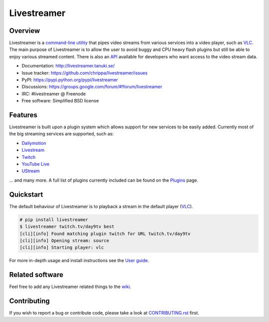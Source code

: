 Livestreamer
============

.. image:: http://img.shields.io/pypi/v/livestreamer.svg?style=flat-square
    :target: https://pypi.python.org/pypi/livestreamer

.. image:: http://img.shields.io/pypi/dm/livestreamer.svg?style=flat-square
    :target: https://pypi.python.org/pypi/livestreamer

.. image:: http://img.shields.io/travis/chrippa/livestreamer.svg?style=flat-square
    :target: http://travis-ci.org/chrippa/livestreamer



Overview
--------

Livestreamer is a `command-line utility`_ that pipes video streams
from various services into a video player, such as `VLC <http://videolan.org/>`_.
The main purpose of Livestreamer is to allow the user to avoid buggy and CPU
heavy flash plugins but still be able to enjoy various streamed content.
There is also an `API`_ available for developers who want access
to the video stream data.

- Documentation: http://livestreamer.tanuki.se/
- Issue tracker: https://github.com/chrippa/livestreamer/issues
- PyPI: https://pypi.python.org/pypi/livestreamer
- Discussions: https://groups.google.com/forum/#!forum/livestreamer
- IRC: #livestreamer @ Freenode
- Free software: Simplified BSD license

.. _command-line utility: http://livestreamer.tanuki.se/en/latest/cli.html
.. _API: http://livestreamer.tanuki.se/en/latest/api_guide.html

Features
--------

Livestreamer is built upon a plugin system which allows support for new services
to be easily added. Currently most of the big streaming services are supported,
such as:

- `Dailymotion <http://dailymotion.com/live>`_
- `Livestream <http://livestream.com>`_
- `Twitch <http://twitch.tv>`_
- `YouTube Live <http://youtube.com>`_
- `UStream <http://ustream.tv>`_

... and many more. A full list of plugins currently included can be found
on the `Plugins`_ page.

.. _Plugins: http://livestreamer.tanuki.se/en/latest/plugin_matrix.html

Quickstart
-----------

The default behaviour of Livestreamer is to playback a stream in the default
player (`VLC <http://videolan.org/>`_).

.. sourcecode:: console

    # pip install livestreamer
    $ livestreamer twitch.tv/day9tv best
    [cli][info] Found matching plugin twitch for URL twitch.tv/day9tv
    [cli][info] Opening stream: source
    [cli][info] Starting player: vlc

For more in-depth usage and install instructions see the `User guide`_.

.. _User guide: http://livestreamer.tanuki.se/en/latest/index.html#user-guide

Related software
----------------

Feel free to add any Livestreamer related things to
the `wiki <https://github.com/chrippa/livestreamer/wiki/>`_.


Contributing
------------

If you wish to report a bug or contribute code, please take a look
at `CONTRIBUTING.rst <CONTRIBUTING.rst>`_ first.

